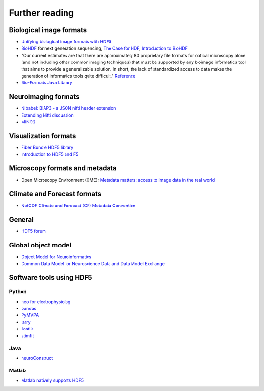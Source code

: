 Further reading
===============

Biological image formats
------------------------

* `Unifying biological image formats with HDF5 <http://dl.acm.org/citation.cfm?id=1562781>`_

* `BioHDF <http://www.hdfgroup.org/projects/biohdf/>`_ for next generation sequencing,
  `The Case for HDF <http://finchtalk.geospiza.com/2008/02/case-for-hdf.html>`_,
  `Introduction to BioHDF <http://finchtalk.geospiza.com/2009/03/introducing-biohdf.html>`_

* "Our current estimates are that there are approximately 80 proprietary file formats for optical microscopy alone
  (and not including other common imaging techniques) that must be supported by any bioimage informatics tool that
  aims to provide a generalizable solution. In short, the lack of standardized access to data makes the generation
  of informatics tools quite difficult." `Reference <http://www.ncbi.nlm.nih.gov/pmc/articles/PMC2789254/>`_

* `Bio-Formats Java Library <http://www.loci.wisc.edu/software/bio-formats>`_

Neuroimaging formats
--------------------

* `Nibabel: BIAP3 - a JSON nifti header extension <https://github.com/nipy/nibabel/wiki/BIAP3>`_

* `Extending Nifti discussion <http://www.nitrc.org/forum/forum.php?thread_id=2071&forum_id=1942>`_

* `MINC2 <http://en.wikibooks.org/wiki/MINC/Reference/MINC2.0_Users_Guide>`_

Visualization formats
---------------------

* `Fiber Bundle HDF5 library <http://www.fiberbundle.net/>`_

* `Introduction to HDF5 and F5 <http://sciviz.cct.lsu.edu/projects/vish/introduction_hdf5_f5.pdf>`_

Microscopy formats and metadata
-------------------------------

* Open Microscopy Environment (OME): `Metadata matters: access to image data in the real world <http://www.ncbi.nlm.nih.gov/pmc/articles/PMC2878938/?tool=pubmed>`_

Climate and Forecast formats
----------------------------

* `NetCDF Climate and Forecast (CF) Metadata Convention <http://cf-pcmdi.llnl.gov/>`_

General
-------
* `HDF5 forum <http://hdf-forum.184993.n3.nabble.com/>`_

Global object model
-------------------

* `Object Model for Neuroinformatics <http://code.google.com/p/incf-omni/>`_
* `Common Data Model for Neuroscience Data and Data Model Exchange <http://www.ncbi.nlm.nih.gov/pmc/articles/PMC134589/>`_

Software tools using HDF5
-------------------------

Python
^^^^^^
* `neo for electrophysiolog <http://neuralensemble.org/trac/neo/browser/branches/neo0.2/neo/io/hdf5io.py?rev=329>`_
* `pandas <http://pandas.sourceforge.net/io.html#hdf5-pytables>`_
* `PyMVPA <http://www.pymvpa.org/generated/mvpa2.base.hdf5.h5save.html>`_
* `larry <https://github.com/kwgoodman/la/blob/master/la/io.py>`_
* `ilastik <http://ilastik.org>`_
* `stimfit <http://code.google.com/p/stimfit/>`_

Java
^^^^
* `neuroConstruct <http://www.neuroconstruct.org/api-latest/api/ucl/physiol/neuroconstruct/neuroml/hdf5/package-summary.html>`_

Matlab
^^^^^^
* `Matlab natively supports HDF5 <http://www.mathworks.ch/help/techdoc/ref/hdf5.html>`_
